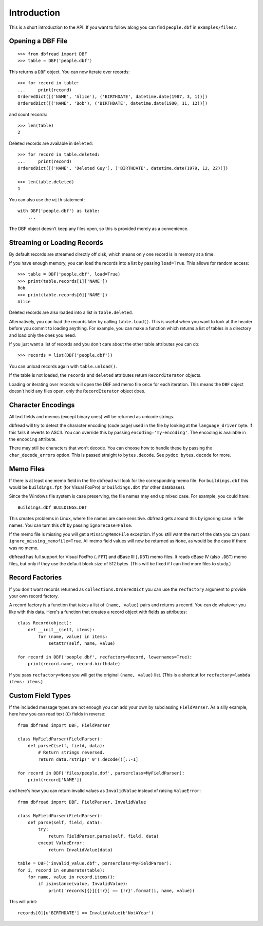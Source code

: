 .. highlight:: python

Introduction
============

This is a short introduction to the API. If you want to follow along
you can find ``people.dbf`` in ``examples/files/``.


Opening a DBF File
------------------

::

    >>> from dbfread import DBF
    >>> table = DBF('people.dbf')

This returns a ``DBF`` object. You can now iterate over records::

    >>> for record in table:
    ...     print(record)
    OrderedDict([('NAME', 'Alice'), ('BIRTHDATE', datetime.date(1987, 3, 1))])
    OrderedDict([('NAME', 'Bob'), ('BIRTHDATE', datetime.date(1980, 11, 12))])

and count records::

    >>> len(table)
    2

Deleted records are available in ``deleted``::

    >>> for record in table.deleted:
    ...     print(record)
    OrderedDict([('NAME', 'Deleted Guy'), ('BIRTHDATE', datetime.date(1979, 12, 22))])

    >>> len(table.deleted)
    1

You can also use the ``with`` statement::

    with DBF('people.dbf') as table:
        ...

The DBF object doesn't keep any files open, so this is provided merely
as a convenience.


Streaming or Loading Records
----------------------------

By default records are streamed directly off disk, which means only
one record is in memory at a time.

If you have enough memory, you can load the records into a list by passing
``load=True``. This allows for random access::

    >>> table = DBF('people.dbf', load=True)
    >>> print(table.records[1]['NAME'])
    Bob
    >>> print(table.records[0]['NAME'])
    Alice

Deleted records are also loaded into a list in ``table.deleted``.

Alternatively, you can load the records later by calling
``table.load()``. This is useful when you want to look at the header
before you commit to loading anything. For example, you can make a
function which returns a list of tables in a directory and load only
the ones you need.

If you just want a list of records and you don't care about the other
table attributes you can do::

    >>> records = list(DBF('people.dbf'))

You can unload records again with ``table.unload()``.

If the table is not loaded, the ``records`` and ``deleted`` attributes
return ``RecordIterator`` objects.

Loading or iterating over records will open the DBF and memo file once
for each iteration. This means the ``DBF`` object doesn't hold any
files open, only the ``RecordIterator`` object does.


Character Encodings
-------------------

All text fields and memos (except binary ones) will be returned as
unicode strings.

dbfread will try to detect the character encoding (code page) used in
the file by looking at the ``language_driver`` byte. If this fails it
reverts to ASCII. You can override this by passing
``encoding='my-encoding'``. The encoding is available in the
``encoding`` attribute.

There may still be characters that won't decode. You can choose how to
handle these by passing the ``char_decode_errors`` option. This is
passed straight to ``bytes.decode``. See ``pydoc bytes.decode`` for
more.


Memo Files
----------

If there is at least one memo field in the file dbfread will look for
the corresponding memo file. For ``buildings.dbf`` this would be
``buildings.fpt`` (for Visual FoxPro) or ``buildings.dbt`` (for other
databases).

Since the Windows file system is case preserving, the file names may
end up mixed case. For example, you could have::

    Buildings.dbf BUILDINGS.DBT

This creates problems in Linux, where file names are case
sensitive. dbfread gets around this by ignoring case in file
names. You can turn this off by passing ``ignorecase=False``.

If the memo file is missing you will get a ``MissingMemoFile``
exception. If you still want the rest of the data you can pass
``ignore_missing_memofile=True``. All memo field values will now be
returned as ``None``, as would be the case if there was no memo.

dbfread has full support for Visual FoxPro (``.FPT``) and dBase III
(``.DBT``) memo files. It reads dBase IV (also ``.DBT``) memo files,
but only if they use the default block size of 512 bytes. (This will
be fixed if I can find more files to study.)


Record Factories
----------------

If you don't want records returned as ``collections.OrderedDict`` you
can use the ``recfactory`` argument to provide your own record
factory.

A record factory is a function that takes a list of ``(name, value)``
pairs and returns a record.  You can do whatever you like with this
data. Here's a function that creates a record object with fields as
attributes::

    class Record(object):
        def __init__(self, items):
            for (name, value) in items:
                setattr(self, name, value)

    for record in DBF('people.dbf', recfactory=Record, lowernames=True):
        print(record.name, record.birthdate)

If you pass ``recfactory=None`` you will get the original ``(name,
value)`` list. (This is a shortcut for ``recfactory=lambda items:
items``.)


Custom Field Types
------------------

If the included message types are not enough you can add your own by
subclassing ``FieldParser``. As a silly example, here how you can read
text (``C``) fields in reverse::

    from dbfread import DBF, FieldParser

    class MyFieldParser(FieldParser):
        def parseC(self, field, data):
            # Return strings reversed.
            return data.rstrip(' 0').decode()[::-1]

    for record in DBF('files/people.dbf', parserclass=MyFieldParser):
        print(record['NAME'])

and here's how you can return invalid values as ``InvalidValue``
instead of raising ``ValueError``::

    from dbfread import DBF, FieldParser, InvalidValue

    class MyFieldParser(FieldParser):
        def parse(self, field, data):
            try:
                return FieldParser.parse(self, field, data)
            except ValueError:
                return InvalidValue(data)

    table = DBF('invalid_value.dbf', parserclass=MyFieldParser):
    for i, record in enumerate(table):
        for name, value in record.items():
            if isinstance(value, InvalidValue):
                print('records[{}][{!r}] == {!r}'.format(i, name, value))

This will print::

    records[0][u'BIRTHDATE'] == InvalidValue(b'NotAYear')
